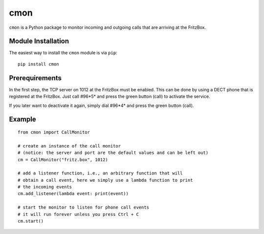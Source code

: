 cmon
====

``cmon`` is a Python package to monitor incoming and outgoing calls that
are arriving at the FritzBox.


Module Installation
-------------------

The easiest way to install the ``cmon`` module is via ``pip``:

::

    pip install cmon


Prerequirements
---------------

In the first step, the TCP server on 1012 at the FritzBox must be enabled.
This can be done by using a DECT phone that is registered at the FritzBox.
Just call #96*5* and press the green button (call) to activate the service.

If you later want to deactivate it again, simply dial #96*4* and press
the green button (call).


Example
-------

::

    from cmon import CallMonitor

    # create an instance of the call monitor
    # (notice: the server and port are the default values and can be left out)
    cm = CallMonitor("fritz.box", 1012)

    # add a listener function, i.e., an arbitrary function that will
    # obtain a call event, here we simply use a lambda function to print
    # the incoming events
    cm.add_listener(lambda event: print(event))

    # start the monitor to listen for phone call events
    # it will run forever unless you press Ctrl + C
    cm.start()
